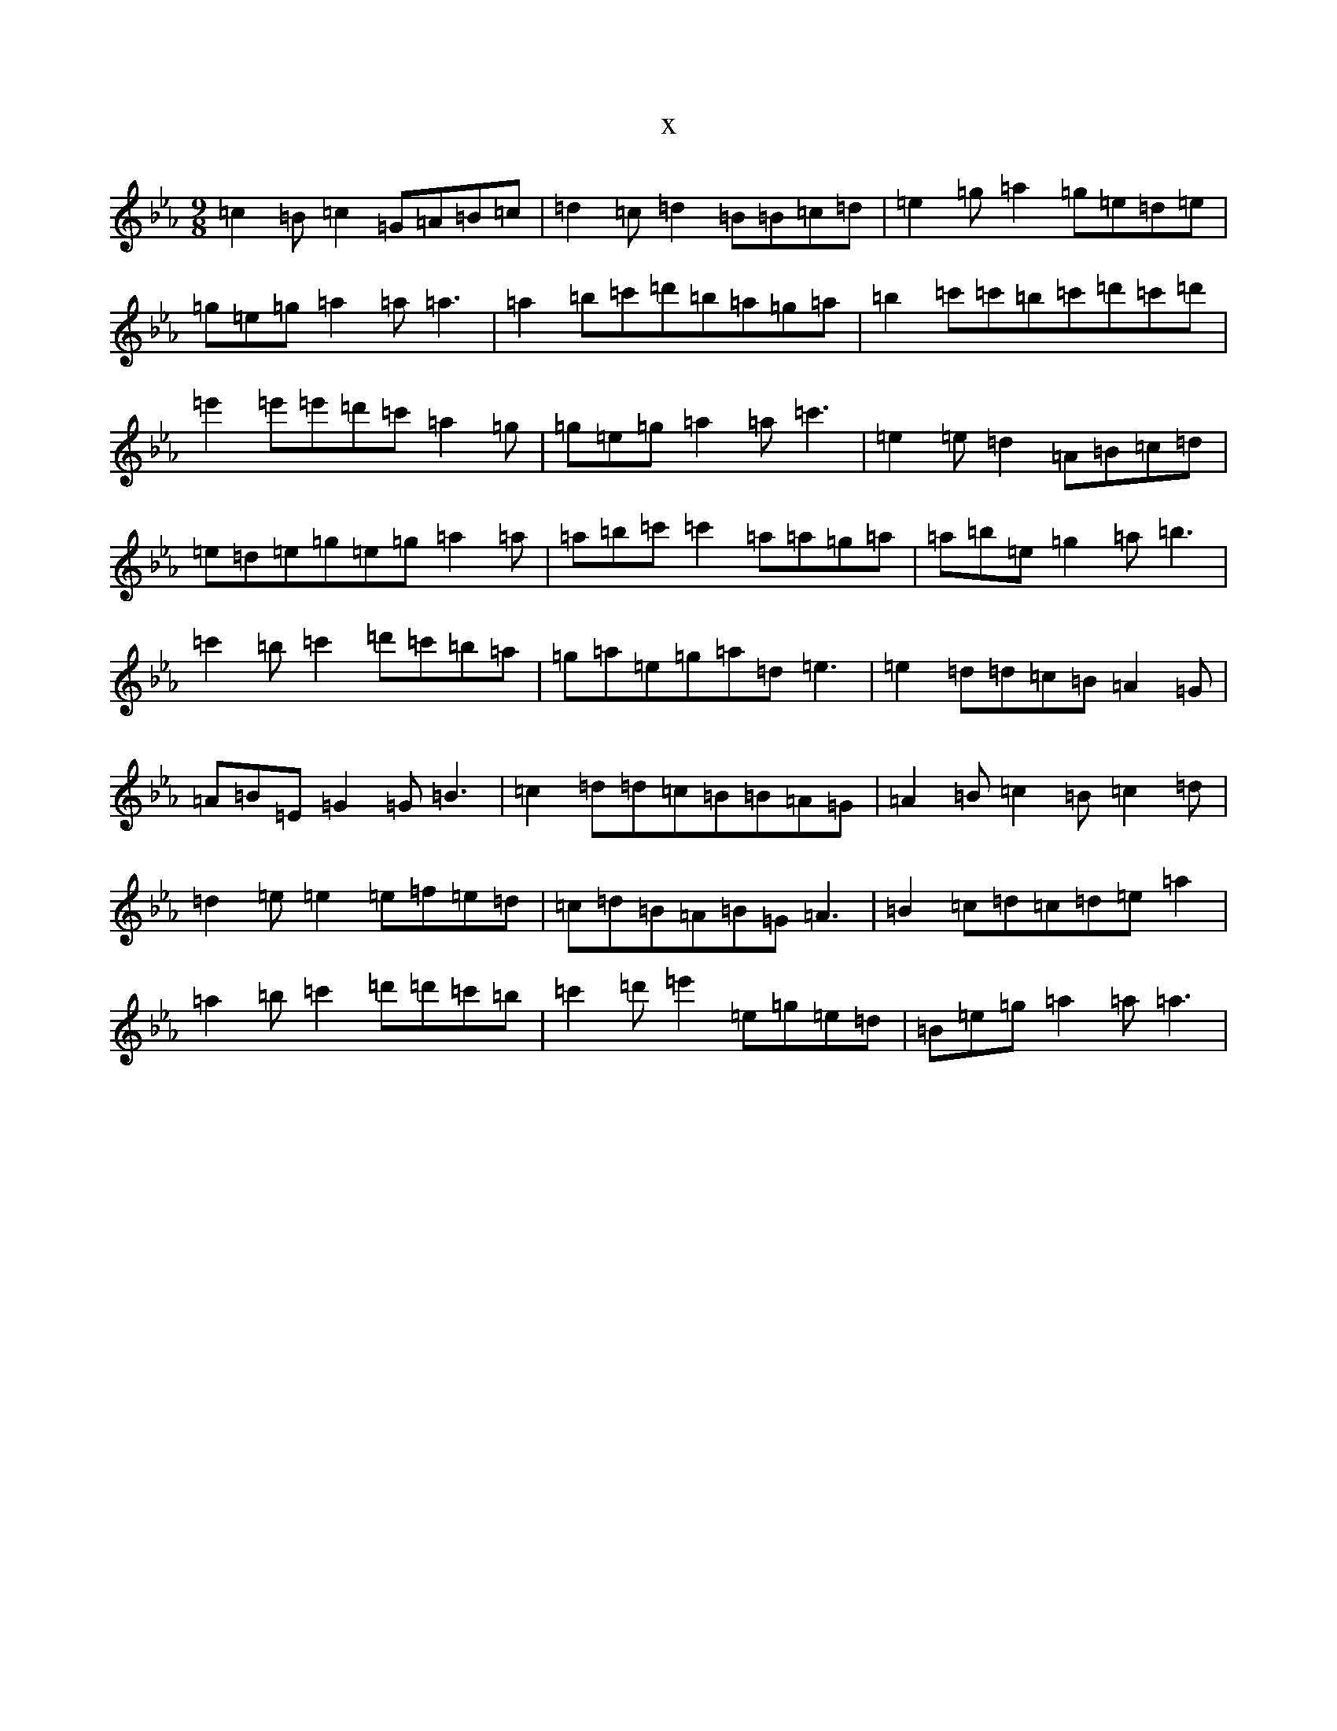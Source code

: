 X:9211
T:x
L:1/8
M:9/8
K: C minor
=c2=B=c2=G=A=B=c|=d2=c=d2=B=B=c=d|=e2=g=a2=g=e=d=e|=g=e=g=a2=a=a3|=a2=b=c'=d'=b=a=g=a|=b2=c'=c'=b=c'=d'=c'=d'|=e'2=e'=e'=d'=c'=a2=g|=g=e=g=a2=a=c'3|=e2=e=d2=A=B=c=d|=e=d=e=g=e=g=a2=a|=a=b=c'=c'2=a=a=g=a|=a=b=e=g2=a=b3|=c'2=b=c'2=d'=c'=b=a|=g=a=e=g=a=d=e3|=e2=d=d=c=B=A2=G|=A=B=E=G2=G=B3|=c2=d=d=c=B=B=A=G|=A2=B=c2=B=c2=d|=d2=e=e2=e=f=e=d|=c=d=B=A=B=G=A3|=B2=c=d=c=d=e=a2|=a2=b=c'2=d'=d'=c'=b|=c'2=d'=e'2=e=g=e=d|=B=e=g=a2=a=a3|